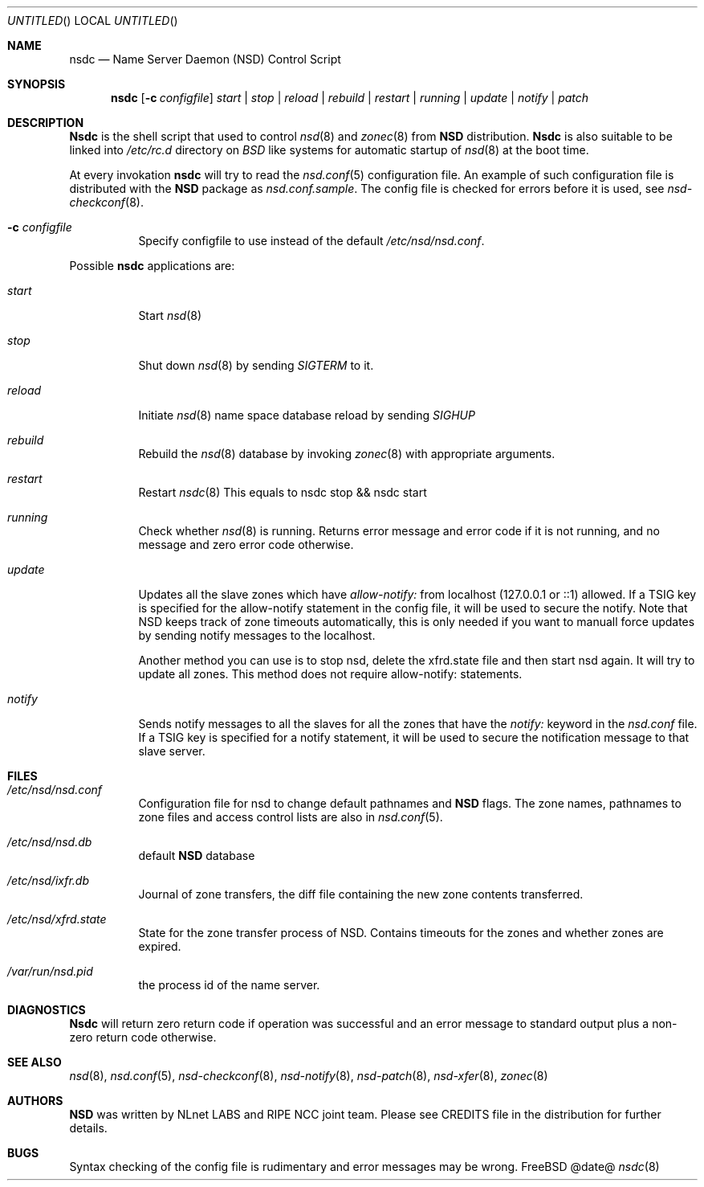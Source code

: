 .\"
.\" nsdc.8 -- nsdc manual
.\"
.\" Copyright (c) 2001-2006, NLnet Labs. All rights reserved.
.\"
.\" See LICENSE for the license.
.\"
.Dd @date@
.Os FreeBSD
.Dt nsdc 8 
.Sh NAME
.Nm nsdc
.Nd Name Server Daemon (NSD) Control Script
.Sh SYNOPSIS
.Nm nsdc
.Op Fl c Ar configfile
.Ar start | stop | reload | rebuild | restart | running | update | notify | patch
.Sh DESCRIPTION
.Ic Nsdc
is the shell script that used to control
.Xr nsd 8
and
.Xr zonec 8
from
.Ic NSD
distribution.
.Ic Nsdc
is also suitable to be linked into
.Pa /etc/rc.d
directory on
.Em BSD
like systems for automatic startup of
.Xr nsd 8
at the boot time.
.Pp
At every invokation
.Ic nsdc
will try to read the
.Xr nsd.conf 5
configuration file. An example of such configuration file is distributed
with the
.Ic NSD
package as
.Pa nsd.conf.sample .
The config file is checked for errors before it is used, see
.Xr nsd-checkconf 8 .
.Pp
.Bl -tag -width indent
.It Fl c Ar configfile
Specify configfile to use instead of the default
.Pa /etc/nsd/nsd.conf .
.El
.Pp
Possible
.Ic nsdc
applications are:
.Bl -tag -width indent
.It Ar start
Start
.Xr nsd 8
.It Ar stop
Shut down
.Xr nsd 8
by sending
.Em SIGTERM
to it.
.It Ar reload
Initiate
.Xr nsd 8
name space database reload by sending
.Em SIGHUP
.It Ar rebuild
Rebuild the
.Xr nsd 8
database by invoking
.Xr zonec 8
with appropriate arguments.
.It Ar restart
Restart
.Xr nsdc 8
This equals to nsdc stop && nsdc start
.It Ar running
Check whether
.Xr nsd 8
is running. Returns error message and error code if it is not
running, and no message and zero error code otherwise.
.It Ar update
Updates all the slave zones which have
.Pa allow-notify:
from localhost (127.0.0.1 or ::1) allowed.
If a TSIG key is specified for the allow-notify statement
in the config file, it will be used to secure the notify.
Note that NSD keeps track of zone timeouts automatically,
this is only needed if you want to manuall force updates
by sending notify messages to the localhost. 
.Pp
Another method you can use is to stop nsd, delete the xfrd.state
file and then start nsd again. It will try to update all zones.
This method does not require allow-notify: statements.
.It Ar notify
Sends notify messages to all the slaves for all the zones that have the
.Em notify:
keyword in the
.Pa nsd.conf
file. If a TSIG key is specified for a notify statement, it
will be used to secure the notification message to that 
slave server.
.El
.Sh FILES
.Bl -tag -width indent
.It Pa /etc/nsd/nsd.conf
Configuration file for nsd to change default pathnames
and
.Ic NSD
flags. The zone names, pathnames to zone files and access 
control lists are also in 
.Xr nsd.conf 5 .
.It Pa /etc/nsd/nsd.db
default
.Ic NSD
database
.It Pa /etc/nsd/ixfr.db
Journal of zone transfers, the diff file containing the 
new zone contents transferred.
.It Pa /etc/nsd/xfrd.state
State for the zone transfer process of NSD. Contains
timeouts for the zones and whether zones are expired.
.It Pa /var/run/nsd.pid
the process id of the name server.
.El
.Sh DIAGNOSTICS
.Ic Nsdc
will return zero return code if operation was successful and
an error message to standard output plus a non-zero return code
otherwise.
.Sh SEE ALSO
.Xr nsd 8 ,
.Xr nsd.conf 5 ,
.Xr nsd-checkconf 8 ,
.Xr nsd-notify 8 ,
.Xr nsd-patch 8 ,
.Xr nsd-xfer 8 ,
.Xr zonec 8
.Sh AUTHORS
.Ic NSD
was written by NLnet LABS and RIPE NCC joint team. Please see CREDITS file
in the distribution for further details.
.Sh BUGS
Syntax checking of the config file is rudimentary and error messages may be
wrong.

